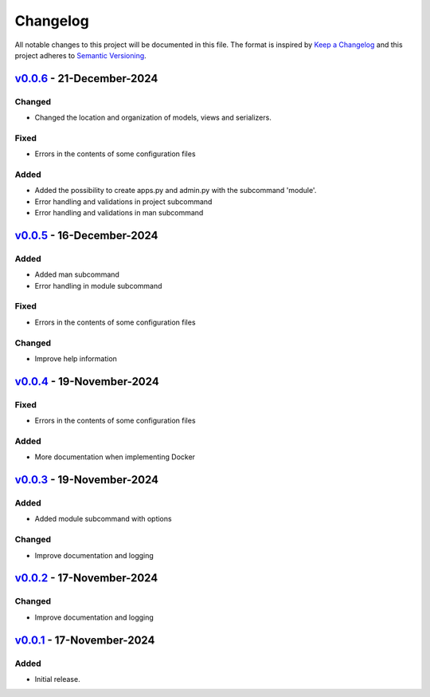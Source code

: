 Changelog
=========

All notable changes to this project will be documented in this file.
The format is inspired by `Keep a Changelog <https://keepachangelog.com/en/1.0.0/>`_
and this project adheres to `Semantic Versioning <https://semver.org/spec/v2.0.0.html>`_.

`v0.0.6`_ - 21-December-2024
----------------------------
Changed
+++++++
- Changed the location and organization of models, views and serializers.

Fixed
+++++
- Errors in the contents of some configuration files

Added
+++++
- Added the possibility to create apps.py and admin.py with the subcommand 'module'.
- Error handling and validations in project subcommand
- Error handling and validations in man subcommand

.. _v0.0.6: https://github.com/szew404/djpro/releases/tag/v0.0.6

`v0.0.5`_ - 16-December-2024
----------------------------
Added
+++++
- Added man subcommand
- Error handling in module subcommand

Fixed
+++++
- Errors in the contents of some configuration files

Changed
+++++++
- Improve help information

.. _v0.0.5: https://github.com/szew404/djpro/releases/tag/v0.0.5

`v0.0.4`_ - 19-November-2024
----------------------------
Fixed
+++++
- Errors in the contents of some configuration files

Added
+++++
- More documentation when implementing Docker

.. _v0.0.4: https://github.com/szew404/djpro/releases/tag/v0.0.4

`v0.0.3`_ - 19-November-2024
----------------------------
Added
+++++
- Added module subcommand with options

Changed
+++++++
- Improve documentation and logging

.. _v0.0.3: https://github.com/szew404/djpro/releases/tag/v0.0.3

`v0.0.2`_ - 17-November-2024
----------------------------
Changed
+++++++
- Improve documentation and logging

.. _v0.0.2: https://github.com/szew404/djpro/releases/tag/v0.0.2

`v0.0.1`_ - 17-November-2024
----------------------------
Added
+++++
- Initial release.

.. _v0.0.1: https://github.com/szew404/djpro/releases/tag/v0.0.1
